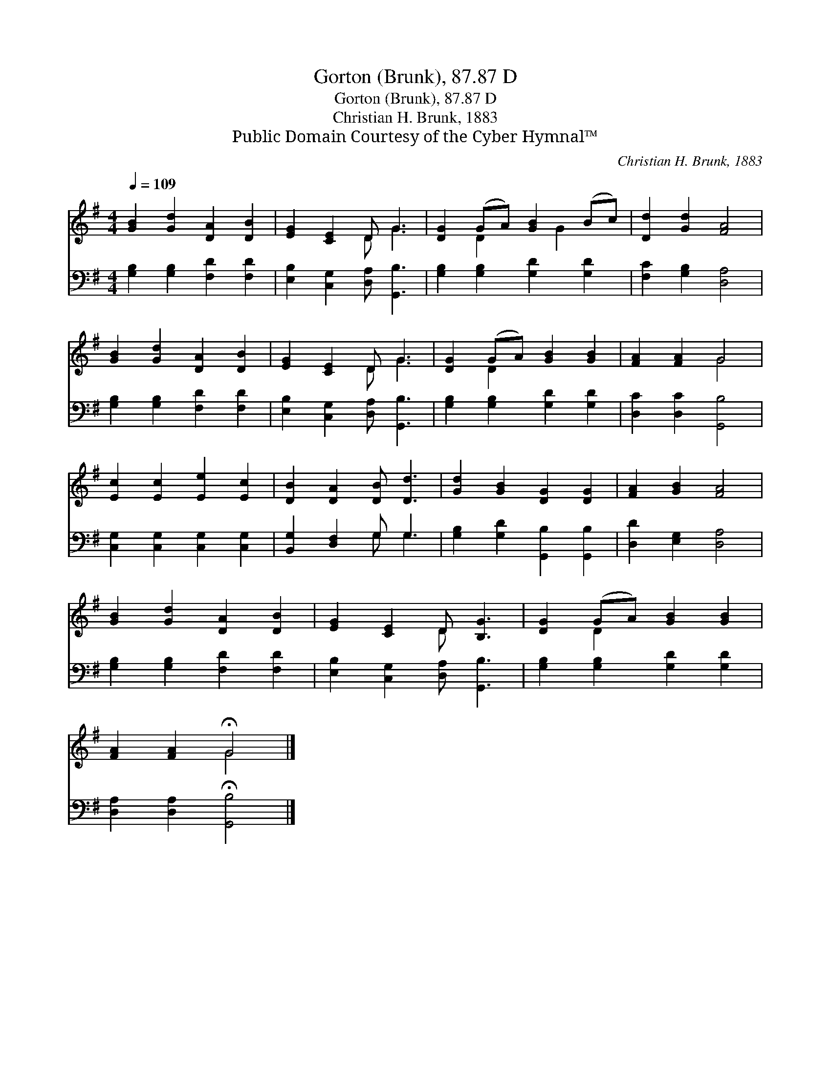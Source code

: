 X:1
T:Gorton (Brunk), 87.87 D
T:Gorton (Brunk), 87.87 D
T:Christian H. Brunk, 1883
T:Public Domain Courtesy of the Cyber Hymnal™
C:Christian H. Brunk, 1883
Z:Public Domain
Z:Courtesy of the Cyber Hymnal™
%%score ( 1 2 ) ( 3 4 )
L:1/8
Q:1/4=109
M:4/4
K:G
V:1 treble 
V:2 treble 
V:3 bass 
V:4 bass 
V:1
 [GB]2 [Gd]2 [DA]2 [DB]2 | [EG]2 [CE]2 D G3 | [DG]2 (GA) [GB]2 (Bc) | [Dd]2 [Gd]2 [FA]4 | %4
 [GB]2 [Gd]2 [DA]2 [DB]2 | [EG]2 [CE]2 D G3 | [DG]2 (GA) [GB]2 [GB]2 | [FA]2 [FA]2 G4 | %8
 [Ec]2 [Ec]2 [Ee]2 [Ec]2 | [DB]2 [DA]2 [DB] [Dd]3 | [Gd]2 [GB]2 [DG]2 [DG]2 | [FA]2 [GB]2 [FA]4 | %12
 [GB]2 [Gd]2 [DA]2 [DB]2 | [EG]2 [CE]2 D [B,G]3 | [DG]2 (GA) [GB]2 [GB]2 | %15
 [FA]2 [FA]2 !fermata!G4 |] %16
V:2
 x8 | x4 D G3 | x2 D2 x G2 x | x8 | x8 | x4 D G3 | x2 D2 x4 | x4 G4 | x8 | x8 | x8 | x8 | x8 | %13
 x4 D x3 | x2 D2 x4 | x4 G4 |] %16
V:3
 [G,B,]2 [G,B,]2 [F,D]2 [F,D]2 | [E,B,]2 [C,G,]2 [D,A,] [G,,B,]3 | [G,B,]2 [G,B,]2 [G,D]2 [G,D]2 | %3
 [F,C]2 [G,B,]2 [D,A,]4 | [G,B,]2 [G,B,]2 [F,D]2 [F,D]2 | [E,B,]2 [C,G,]2 [D,A,] [G,,B,]3 | %6
 [G,B,]2 [G,B,]2 [G,D]2 [G,D]2 | [D,C]2 [D,C]2 [G,,B,]4 | [C,G,]2 [C,G,]2 [C,G,]2 [C,G,]2 | %9
 [B,,G,]2 [D,F,]2 G, G,3 | [G,B,]2 [G,D]2 [G,,B,]2 [G,,B,]2 | [D,D]2 [E,G,]2 [D,A,]4 | %12
 [G,B,]2 [G,B,]2 [F,D]2 [F,D]2 | [E,B,]2 [C,G,]2 [D,A,] [G,,B,]3 | [G,B,]2 [G,B,]2 [G,D]2 [G,D]2 | %15
 [D,A,]2 [D,A,]2 !fermata![G,,B,]4 |] %16
V:4
 x8 | x8 | x8 | x8 | x8 | x8 | x8 | x8 | x8 | x4 G, G,3 | x8 | x8 | x8 | x8 | x8 | x8 |] %16

